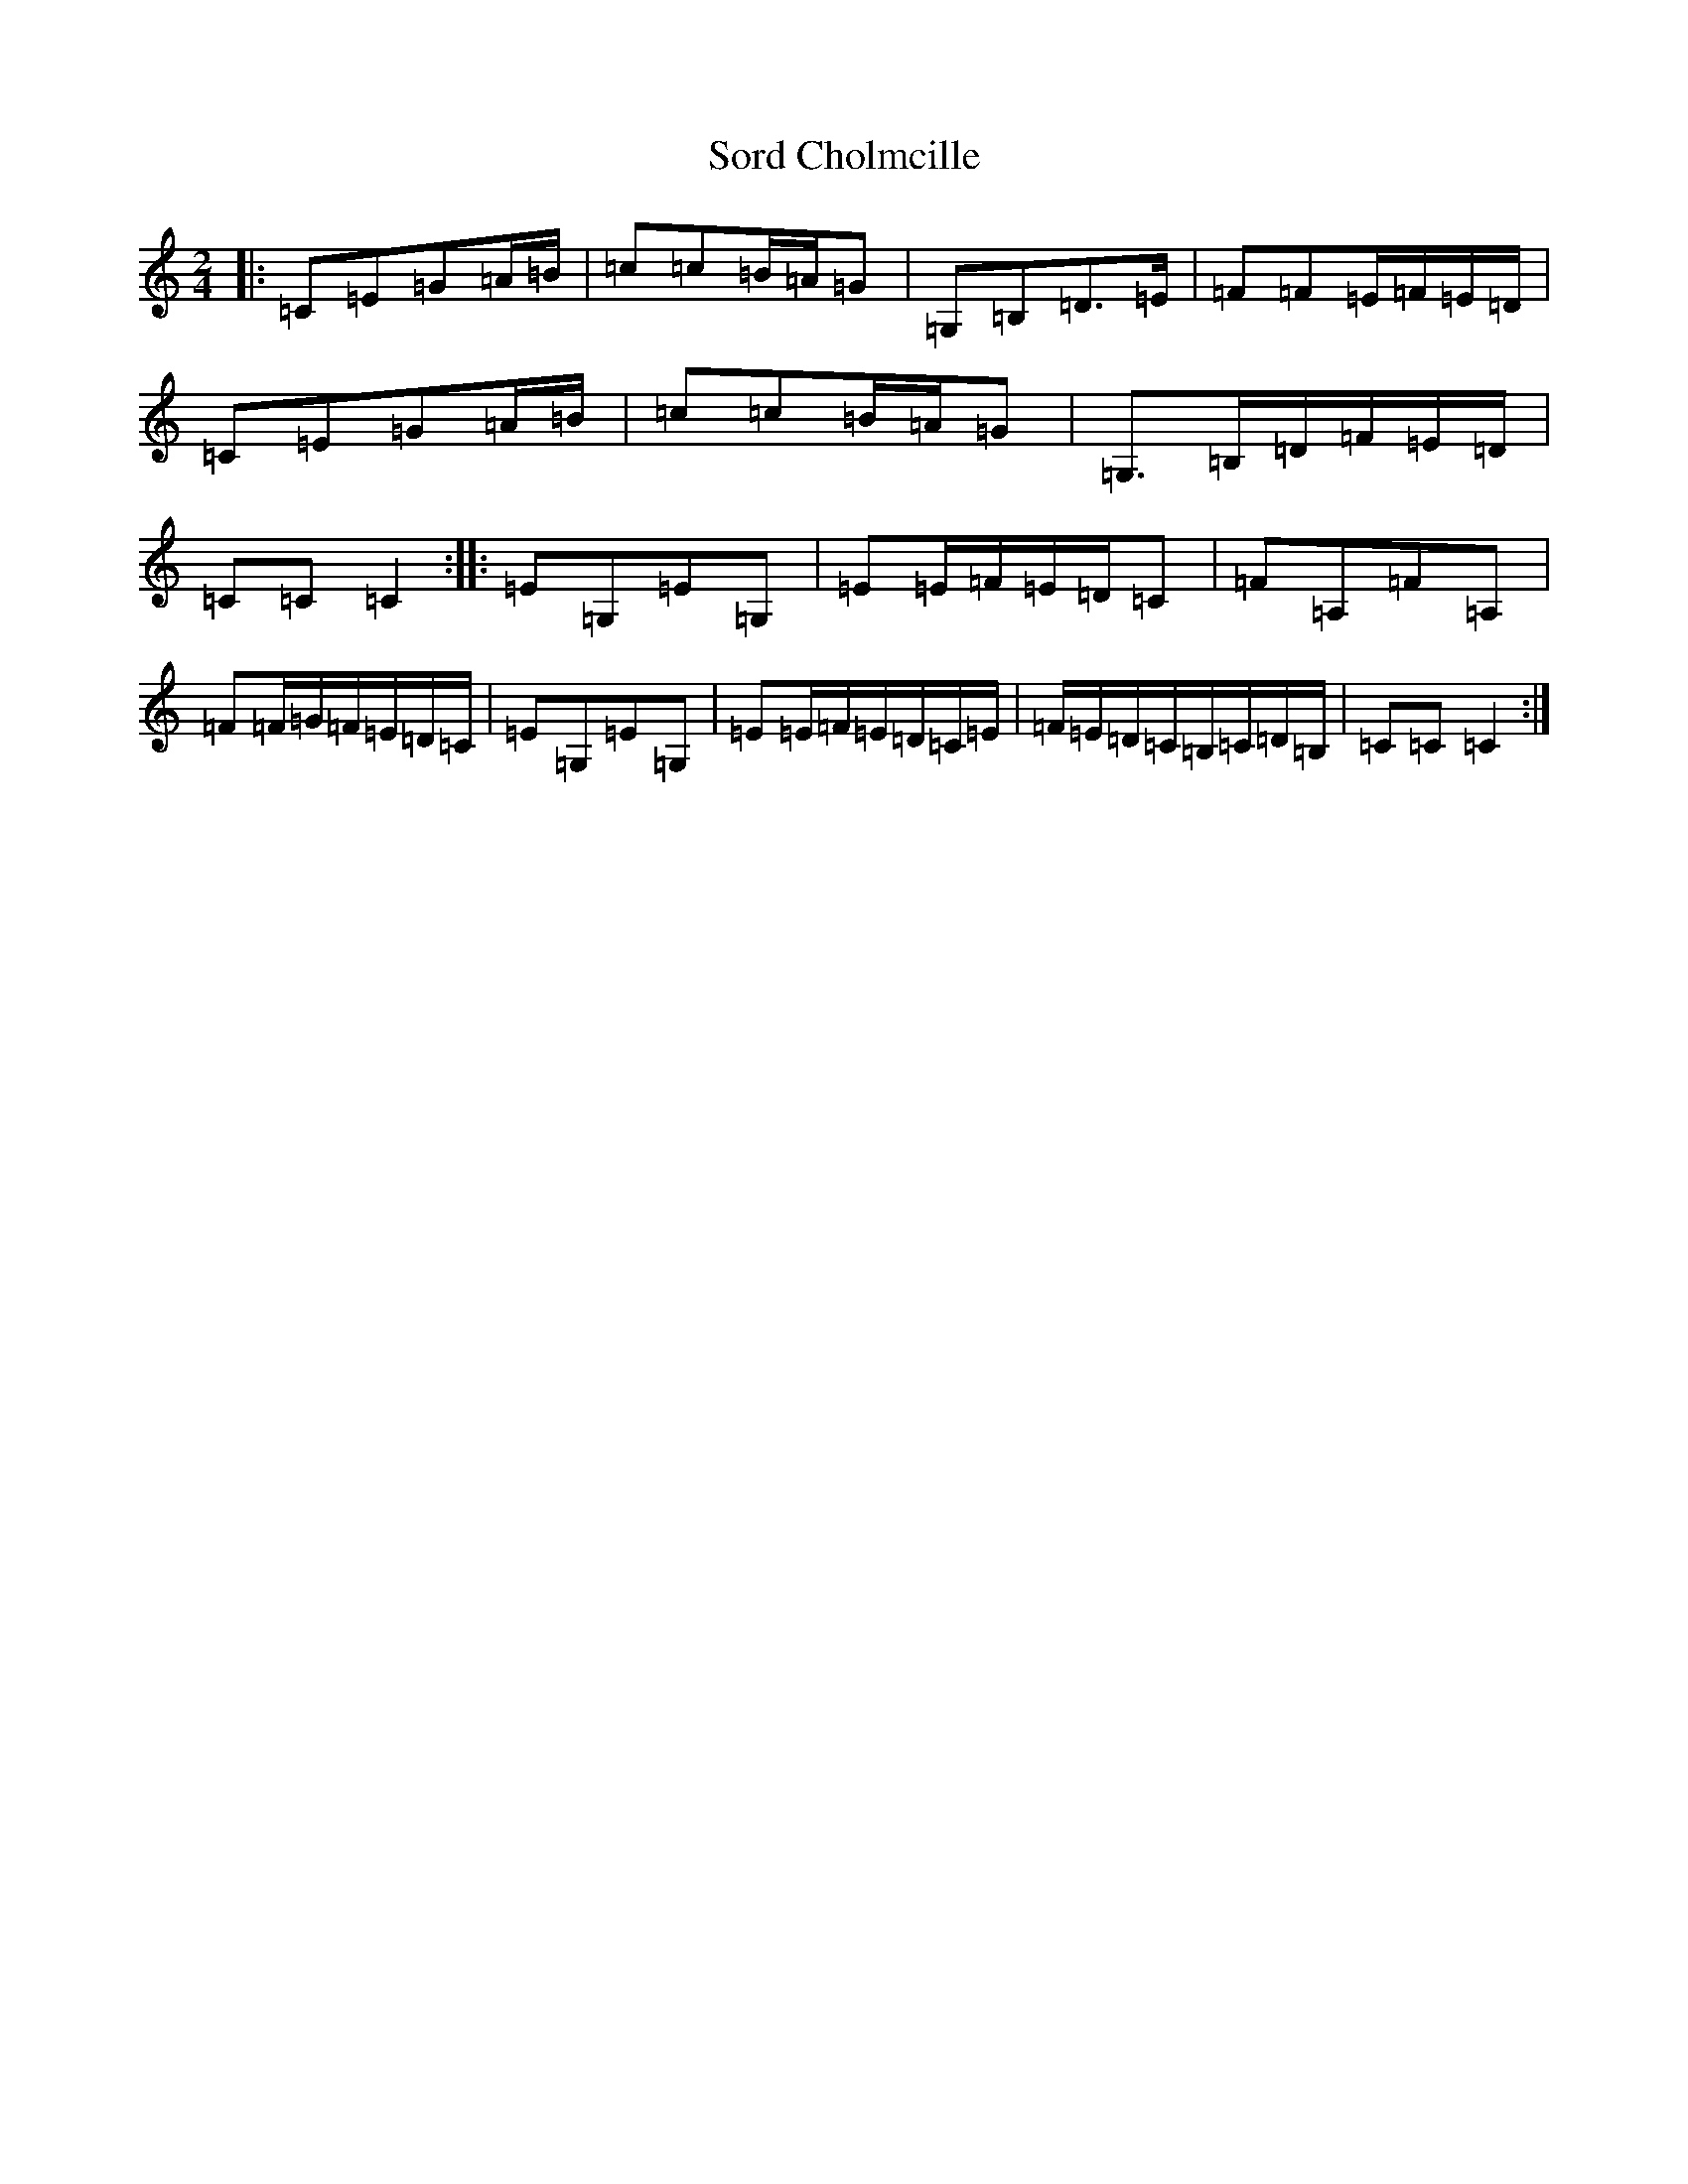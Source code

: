 X: 19885
T: Sord Cholmcille
S: https://thesession.org/tunes/8549#setting8549
Z: D Major
R: polka
M: 2/4
L: 1/8
K: C Major
|:=C=E=G=A/2=B/2|=c=c=B/2=A/2=G|=G,=B,=D>=E|=F=F=E/2=F/2=E/2=D/2|=C=E=G=A/2=B/2|=c=c=B/2=A/2=G|=G,>=B,=D/2=F/2=E/2=D/2|=C=C=C2:||:=E=G,=E=G,|=E=E/2=F/2=E/2=D/2=C|=F=A,=F=A,|=F=F/2=G/2=F/2=E/2=D/2=C/2|=E=G,=E=G,|=E=E/2=F/2=E/2=D/2=C/2=E/2|=F/2=E/2=D/2=C/2=B,/2=C/2=D/2=B,/2|=C=C=C2:|